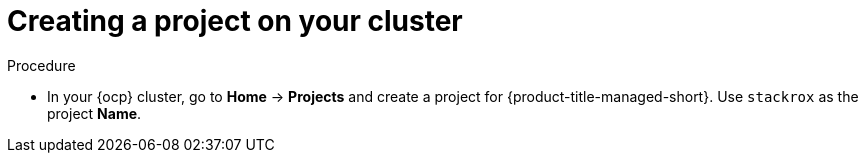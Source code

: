// Module included in the following assemblies:
//
// * installing/install_cloud_ocp/cloud-ocp-create-project.adoc
:_mod-docs-content-type: PROCEDURE
[id="cloud-ocp-create-stackrox-project_{context}"]
= Creating a project on your cluster

.Procedure
* In your {ocp} cluster, go to *Home* -> *Projects* and create a project for {product-title-managed-short}. Use `stackrox` as the project *Name*.
